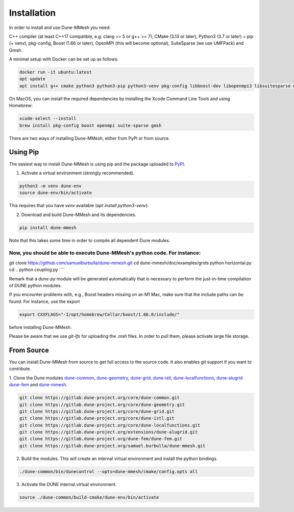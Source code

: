 .. _installation:

************
Installation
************

In order to install and use Dune-MMesh you need:

C++ compiler (at least C++17 compatible, e.g. clang >= 5 or g++ >= 7),
CMake (3.13 or later),
Python3 (3.7 or later) + pip (+ venv),
pkg-config,
Boost (1.66 or later),
OpenMPI (this will become optional),
SuiteSparse (we use UMFPack) and
Gmsh.


A minimal setup with Docker can be set up as follows:

.. code-block:: bash

  docker run -it ubuntu:latest
  apt update
  apt install g++ cmake python3 python3-pip python3-venv pkg-config libboost-dev libopenmpi3 libsuitesparse-dev gmsh git


On MacOS, you can install the required dependencies by installing the Xcode Command Line Tools and using Homebrew:

.. code-block:: bash

  xcode-select --install
  brew install pkg-config boost openmpi suite-sparse gmsh



There are two ways of installing Dune-MMesh, either from PyPI or from source.

Using Pip
---------

The easiest way to install Dune-MMesh is using pip and the package uploaded to `PyPI <https://pypi.org/project/dune-mmesh/>`_.

1. Activate a virtual environment (strongly recommended).

.. code-block:: bash

  python3 -m venv dune-env
  source dune-env/bin/activate

This requires that you have `venv` available (`apt install python3-venv`).

2. Download and build Dune-MMesh and its dependencies.

.. code-block:: bash

  pip install dune-mmesh

Note that this takes some time in order to compile all dependent Dune modules.

Now, you should be able to execute Dune-MMesh's python code. For instance:
````
git clone https://github.com/samuelburbulla/dune-mmesh.git
cd dune-mmesh/doc/examples/grids
python horizontal.py
cd ..
python coupling.py
````

Remark that a `dune-py` module will be generated automatically that is necessary to perform the just-in-time compilation of DUNE python modules.


If you encounter problems with, e.g., Boost headers missing on an M1 Mac,
make sure that the include paths can be found. For instance, use the export

.. code-block:: bash

  export CXXFLAGS="-I/opt/homebrew/Cellar/boost/1.66.0/include/"

before installing Dune-MMesh.

Please be aware that we use `git-lfs` for uploading the `.msh` files.
In order to pull them, please activate large file storage.


From Source
-----------

You can install Dune-MMesh from source to get full access to the source code.
It also enables git support if you want to contribute.

1. Clone the Dune modules `dune-common <https://gitlab.dune-project.org/core/dune-common.git>`_,
`dune-geometry <https://gitlab.dune-project.org/core/dune-geometry.git>`_,
`dune-grid <https://gitlab.dune-project.org/core/dune-grid.git>`_,
`dune-istl <https://gitlab.dune-project.org/core/dune-istl.git>`_,
`dune-localfunctions <https://gitlab.dune-project.org/core/dune-localfunctions.git>`_,
`dune-alugrid <https://gitlab.dune-project.org/extensions/dune-alugrid.git>`_
`dune-fem <https://gitlab.dune-project.org/dune-fem/dune-fem.git>`_
and `dune-mmesh <https://gitlab.dune-project.org/samuel.burbulla/dune-mmesh.git>`_.

.. code-block:: bash

  git clone https://gitlab.dune-project.org/core/dune-common.git
  git clone https://gitlab.dune-project.org/core/dune-geometry.git
  git clone https://gitlab.dune-project.org/core/dune-grid.git
  git clone https://gitlab.dune-project.org/core/dune-istl.git
  git clone https://gitlab.dune-project.org/core/dune-localfunctions.git
  git clone https://gitlab.dune-project.org/extensions/dune-alugrid.git
  git clone https://gitlab.dune-project.org/dune-fem/dune-fem.git
  git clone https://gitlab.dune-project.org/samuel.burbulla/dune-mmesh.git

2. Build the modules. This will create an internal virtual environment and install the python bindings.

.. code-block:: bash

  ./dune-common/bin/dunecontrol --opts=dune-mmesh/cmake/config.opts all

3. Activate the DUNE internal virtual environment.

.. code-block:: bash

  source ./dune-common/build-cmake/dune-env/bin/activate
